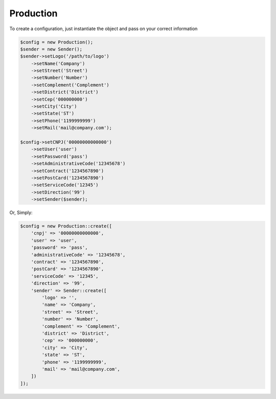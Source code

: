 Production
==========

To create a configuration, just instantiate the object and pass on your correct information

.. code-block:: php

    $config = new Production();
    $sender = new Sender();
    $sender->setLogo('/path/to/logo')
        ->setName('Company')
        ->setStreet('Street')
        ->setNumber('Number')
        ->setComplement('Complement')
        ->setDistrict('District')
        ->setCep('000000000')
        ->setCity('City')
        ->setState('ST')
        ->setPhone('1199999999')
        ->setMail('mail@company.com');

    $config->setCNPJ('00000000000000')
        ->setUser('user')
        ->setPassword('pass')
        ->setAdministrativeCode('12345678')
        ->setContract('1234567890')
        ->setPostCard('1234567890')
        ->setServiceCode('12345')
        ->setDirection('99')
        ->setSender($sender);


Or, Simply:

.. code-block:: php

    $config = new Production::create([
        'cnpj' => '00000000000000',
        'user' => 'user',
        'password' => 'pass',
        'administrativeCode' => '12345678',
        'contract' => '1234567890',
        'postCard' => '1234567890',
        'serviceCode' => '12345',
        'direction' => '99',
        'sender' => Sender::create([
            'logo' => '',
            'name' => 'Company',
            'street' => 'Street',
            'number' => 'Number',
            'complement' => 'Complement',
            'district' => 'District',
            'cep' => '000000000',
            'city' => 'City',
            'state' => 'ST',
            'phone' => '1199999999',
            'mail' => 'mail@company.com',
        ])
    ]);